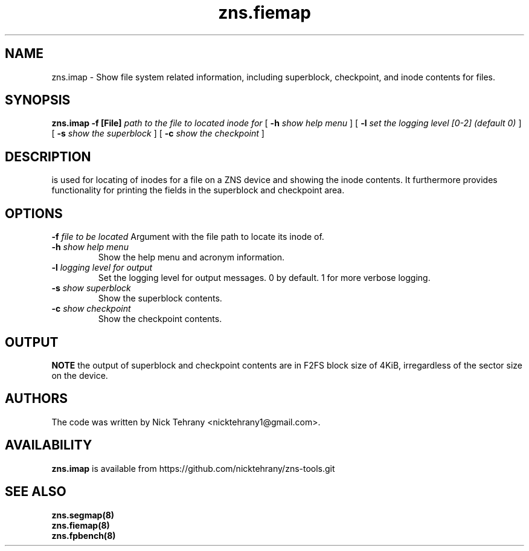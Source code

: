 .TH zns.fiemap 8

.SH NAME
zns.imap \- Show file system related information, including superblock, checkpoint, and inode contents for files.

.SH SYNOPSIS
.B zns.imap
.B \-f [File]
.I path to the file to located inode for
[
.B \-h
.I show help menu
]
[
.B \-l
.I set the logging level [0-2] (default 0)
]
[
.B \-s
.I show the superblock
]
[
.B \-c 
.I show the checkpoint
]

.SH DESCRIPTION
is used for locating of inodes for a file on a ZNS device and showing the inode contents. It furthermore provides functionality for printing the fields in the superblock and checkpoint area.

.SH OPTIONS
.BI \-f " file to be located"
Argument with the file path to locate its inode of.
.TP
.BI \-h " show help menu"
Show the help menu and acronym information.
.TP
.BI \-l " logging level for output"
Set the logging level for output messages. 0 by default. 1 for more verbose logging.
.TP
.BI \-s " show superblock"
Show the superblock contents.
.TP
.BI \-c " show checkpoint"
Show the checkpoint contents.

.SH OUTPUT
.B NOTE
the output of superblock and checkpoint contents are in F2FS block size of 4KiB, irregardless of the sector size on the device.

.SH AUTHORS
The code was written by Nick Tehrany <nicktehrany1@gmail.com>.

.SH AVAILABILITY
.B zns.imap
is available from https://github.com/nicktehrany/zns-tools.git

.SH SEE ALSO
.BR zns.segmap(8)
.TP
.BR zns.fiemap(8)
.TP
.BR zns.fpbench(8)
